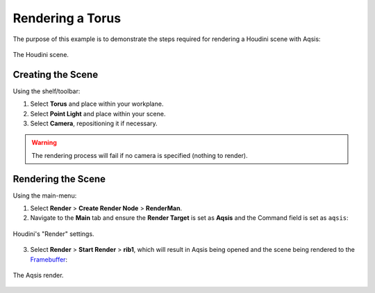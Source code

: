 .. _Framebuffer: ../../common/piqsl


=================
Rendering a Torus
=================

The purpose of this example is to demonstrate the steps required for rendering a Houdini scene with Aqsis:

.. figure:: _static/houdini-interface_torus.png
   :scale: 75
   :align: center

   The Houdini scene.


Creating the Scene
==================

Using the shelf/toolbar:

#. Select **Torus** and place within your workplane.
#. Select **Point Light** and place within your scene.
#. Select **Camera**, repositioning it if necessary.

.. warning::
   The rendering process will fail if no camera is specified (nothing to render).


Rendering the Scene
===================

Using the main-menu:

1. Select **Render** > **Create Render Node** > **RenderMan**.
2. Navigate to the **Main** tab and ensure the **Render Target** is set as **Aqsis** and the Command field is set as ``aqsis``:

.. figure:: _static/houdini-render_settings.png
   :scale: 75
   :align: center

   Houdini's "Render" settings.

3. Select **Render** > **Start Render** > **rib1**, which will result in Aqsis being opened and the scene being rendered to the `Framebuffer`_:

.. figure:: _static/houdini-render_torus.png
   :scale: 75
   :align: center

   The Aqsis render.

